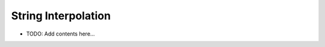 ====================
String Interpolation
====================

.. contents::
   :local:
   :depth: 2
   
- TODO: Add contents here...
